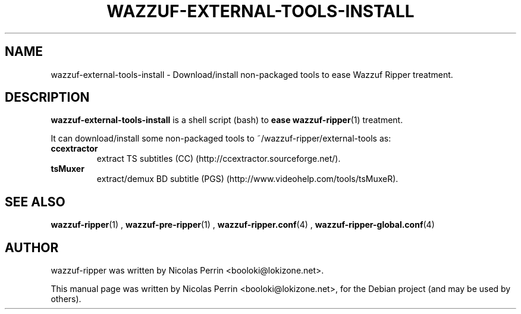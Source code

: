 .TH WAZZUF-EXTERNAL-TOOLS-INSTALL 1 "September 24, 2012"
.SH NAME
wazzuf-external-tools-install \- Download/install non-packaged tools to ease Wazzuf Ripper treatment.
.SH DESCRIPTION
\fBwazzuf-external-tools-install\fP is a shell script (bash) to
.B ease
.BR wazzuf-ripper (1)
treatment.
.PP
It can download/install some non-packaged tools to ~/wazzuf-ripper/external-tools as:
.TP
.B ccextractor
extract TS subtitles (CC) (http://ccextractor.sourceforge.net/).
.TP
.B tsMuxer
extract/demux BD subtitle (PGS) (http://www.videohelp.com/tools/tsMuxeR).
.PP
.SH SEE ALSO
.BR wazzuf-ripper (1)
,
.BR wazzuf-pre-ripper (1)
,
.BR wazzuf-ripper.conf (4)
,
.BR wazzuf-ripper-global.conf (4)
.
.SH AUTHOR
wazzuf-ripper was written by Nicolas Perrin <booloki@lokizone.net>.
.PP
This manual page was written by Nicolas Perrin <booloki@lokizone.net>,
for the Debian project (and may be used by others).

